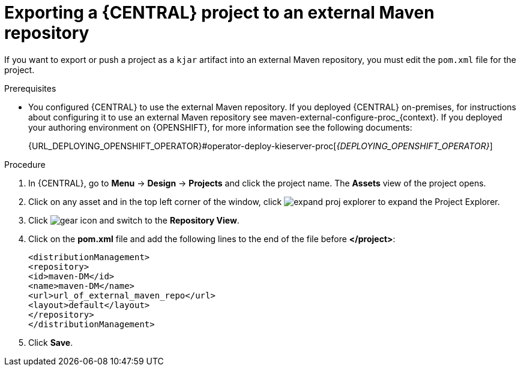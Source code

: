 [id='export-project-to-maven']

= Exporting a {CENTRAL} project to an external Maven repository

If you want to export or push a project as a `kjar` artifact into an external Maven repository, you must edit the `pom.xml` file for the project.

.Prerequisites

* You configured {CENTRAL} to use the external Maven repository. If you deployed {CENTRAL} on-premises, for instructions about configuring it to use an external Maven repository see maven-external-configure-proc_{context}. If you deployed your authoring environment on {OPENSHIFT}, for more information see the following documents:
+
ifdef::PAM[]
{URL_DEPLOYING_AUTHORING_ON_OPENSHIFT}#template-deploy-optionalmaven-authoring-proc[_{DEPLOYING_AUTHORING_ON_OPENSHIFT}_]
endif::PAM[]
ifdef::DM[]
{URL_DEPLOYING_AUTHORING_MANAGED_ON_OPENSHIFT}#template-deploy-optionalmaven-authoring-proc[_{DEPLOYING_AUTHORING_MANAGED_ON_OPENSHIFT}_]
endif::DM[]
{URL_DEPLOYING_OPENSHIFT_OPERATOR}#operator-deploy-kieserver-proc[_{DEPLOYING_OPENSHIFT_OPERATOR}_]


.Procedure
. In {CENTRAL}, go to *Menu* -> *Design* -> *Projects* and click the project name. The *Assets* view of the project opens.
. Click on any asset and in the top left corner of the window, click image:BPMN2/expand-proj-explorer.png[] to expand the Project Explorer.
. Click image:BPMN2/gear-icon.png[] and switch to the *Repository View*.
. Click on the *pom.xml* file and add the following lines to the end of the file before *</project>*:
+
----
<distributionManagement>
<repository>
<id>maven-DM</id>
<name>maven-DM</name>
<url>url_of_external_maven_repo</url>
<layout>default</layout>
</repository>
</distributionManagement>
----
+
. Click *Save*.
